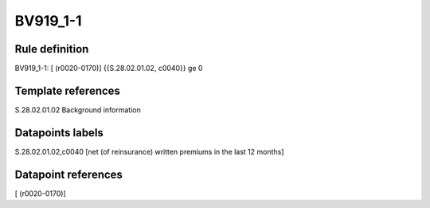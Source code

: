 =========
BV919_1-1
=========

Rule definition
---------------

BV919_1-1: [ (r0020-0170)] {{S.28.02.01.02, c0040}} ge 0


Template references
-------------------

S.28.02.01.02 Background information


Datapoints labels
-----------------

S.28.02.01.02,c0040 [net (of reinsurance) written premiums in the last 12 months]



Datapoint references
--------------------

[ (r0020-0170)]